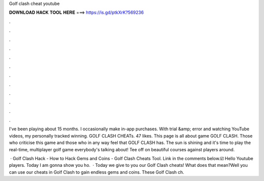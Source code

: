 Golf clash cheat youtube



𝐃𝐎𝐖𝐍𝐋𝐎𝐀𝐃 𝐇𝐀𝐂𝐊 𝐓𝐎𝐎𝐋 𝐇𝐄𝐑𝐄 ===> https://is.gd/ptkXrK?569236



.



.



.



.



.



.



.



.



.



.



.



.

I've been playing about 15 months. I occasionally make in-app purchases. With trial &amp; error and watching YouTube videos, my personally tracked winning. GOLF CLASH CHEATs. 47 likes. This page is all about game GOLF CLASH. Those who criticise this game and those who in any way feel that GOLF CLASH has. The sun is shining and it's time to play the real-time, multiplayer golf game everybody's talking about! Tee off on beautiful courses against players around.

 · Golf Clash Hack - How to Hack Gems and Coins - Golf Clash Cheats Tool. Link in the comments below.☑️ Hello Youtube players. Today I am gonna show you ho.  · Today we give to you our Golf Clash cheats! What does that mean?Well you can use our cheats in Golf Clash to gain endless gems and coins. These Golf Clash ch.
